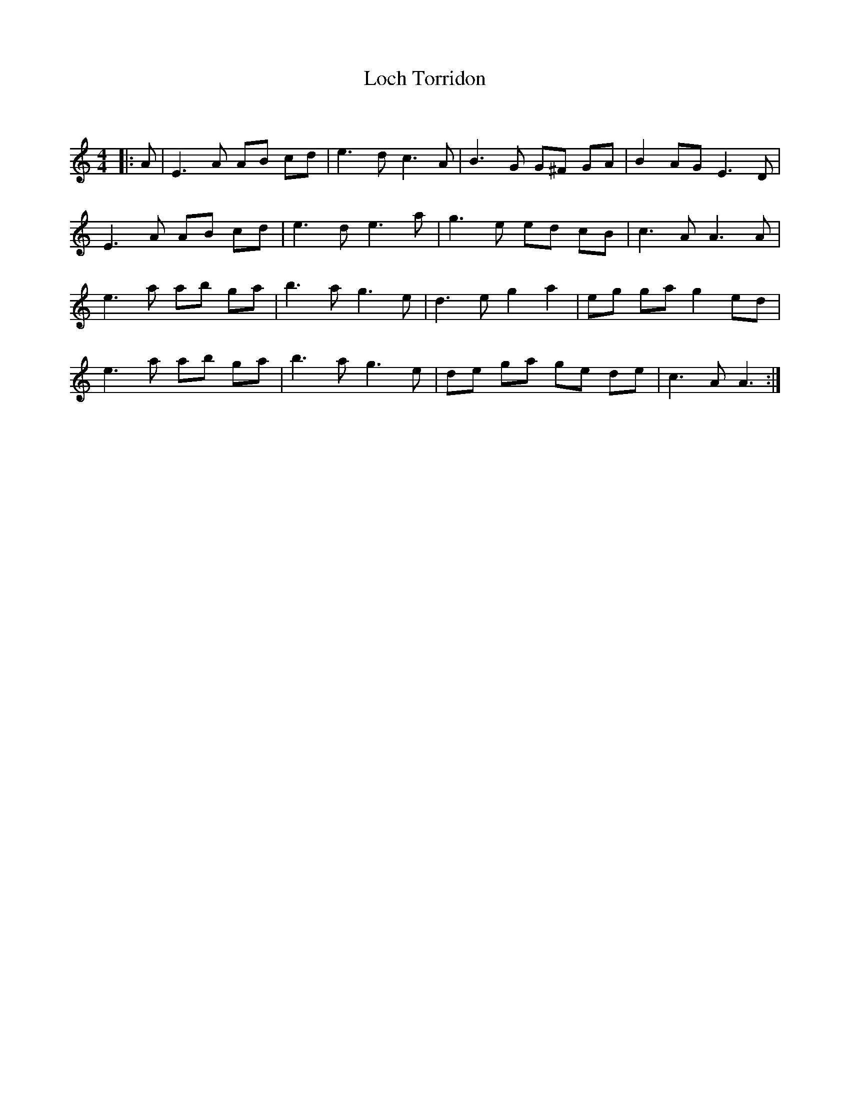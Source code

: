 X:1
T: Loch Torridon
C:
R:Reel
Q: 232
K:Am
M:4/4
L:1/8
|:A|E3A AB cd|e3d c3A|B3G G^F GA|B2 AG E3D|
E3A AB cd|e3d e3a|g3e ed cB|c3A A3A|
e3a ab ga|b3a g3e|d3e g2 a2|eg ga g2 ed|
e3a ab ga|b3a g3e|de ga ge de|c3A A3:|
